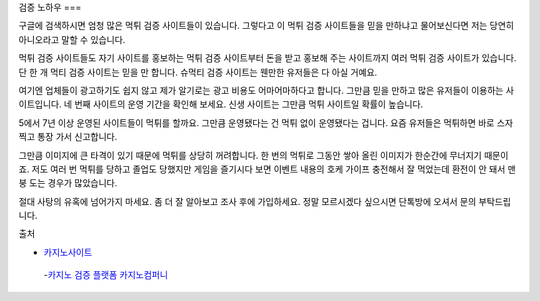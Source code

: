 검증 노하우 
===


구글에 검색하시면 엄청 많은 먹튀 검증 사이트들이 있습니다.
그렇다고 이 먹튀 검증 사이트들을 믿을 만하냐고 물어보신다면 저는 당연히 아니오라고 말할 수 있습니다.

먹튀 검증 사이트들도 자기 사이트를 홍보하는 먹튀 검증 사이트부터 돈을 받고 홍보해 주는 사이트까지 여러 먹튀 검증 사이트가 있습니다.
단 한 개 먹티 검증 사이트는 믿을 만 합니다.
슈먹티 검증 사이트는 웬만한 유저들은 다 아실 거예요.

여기엔 업체들이 광고하기도 쉽지 않고 제가 알기로는 광고 비용도 어마어마하다고 합니다.
그만큼 믿을 만하고 많은 유저들이 이용하는 사이트입니다.
네 번째 사이트의 운영 기간을 확인해 보세요.
신생 사이트는 그만큼 먹튀 사이트일 확률이 높습니다.

5에서 7년 이상 운영된 사이트들이 먹튀를 할까요.
그만큼 운영됐다는 건 먹튀 없이 운영됐다는 겁니다.
요즘 유저들은 먹튀하면 바로 스자 찍고 통장 가서 신고합니다.

그만큼 이미지에 큰 타격이 있기 때문에 먹튀를 상당히 꺼려합니다.
한 번의 먹튀로 그동안 쌓아 올린 이미지가 한순간에 무너지기 때문이죠.
저도 여러 번 먹튀를 당하고 졸업도 당했지만 게임을 즐기시다 보면 이벤트 내용의 호케 가이프 충전해서 잘 먹었는데 환전이 안 돼서 맨붕 도는 경우가 많았습니다.

절대 사탕의 유혹에 넘어가지 마세요.
좀 더 잘 알아보고 조사 후에 가입하세요.
정말 모르시겠다 싶으시면 단톡방에 오셔서 문의 부탁드립니다.


출처


- `카지노사이트 <https://projectfluent.io/>`_


 -`카지노 검증 플랫폼 카지노컴퍼니 <https://projectfluent.io/>`_



.. autosummary::
   :toctree: generated

   lumache
